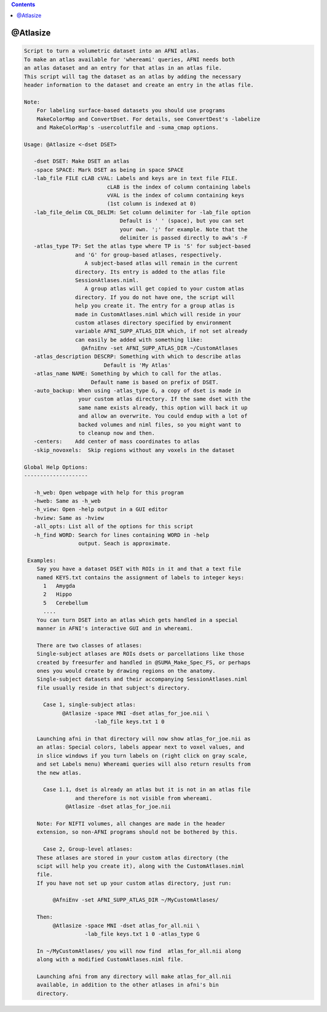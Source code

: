 .. contents:: 
    :depth: 4 

*********
@Atlasize
*********

.. code-block:: none

    
    Script to turn a volumetric dataset into an AFNI atlas. 
    To make an atlas available for 'whereami' queries, AFNI needs both 
    an atlas dataset and an entry for that atlas in an atlas file.
    This script will tag the dataset as an atlas by adding the necessary 
    header information to the dataset and create an entry in the atlas file.
    
    Note:
        For labeling surface-based datasets you should use programs
        MakeColorMap and ConvertDset. For details, see ConvertDest's -labelize
        and MakeColorMap's -usercolutfile and -suma_cmap options.
    
    Usage: @Atlasize <-dset DSET> 
    
       -dset DSET: Make DSET an atlas
       -space SPACE: Mark DSET as being in space SPACE
       -lab_file FILE cLAB cVAL: Labels and keys are in text file FILE.
                              cLAB is the index of column containing labels
                              vVAL is the index of column containing keys
                              (1st column is indexed at 0)
       -lab_file_delim COL_DELIM: Set column delimiter for -lab_file option
                                  Default is ' ' (space), but you can set
                                  your own. ';' for example. Note that the 
                                  delimiter is passed directly to awk's -F
       -atlas_type TP: Set the atlas type where TP is 'S' for subject-based
                    and 'G' for group-based atlases, respectively.
                       A subject-based atlas will remain in the current
                    directory. Its entry is added to the atlas file 
                    SessionAtlases.niml.
                       A group atlas will get copied to your custom atlas
                    directory. If you do not have one, the script will
                    help you create it. The entry for a group atlas is
                    made in CustomAtlases.niml which will reside in your
                    custom atlases directory specified by environment
                    variable AFNI_SUPP_ATLAS_DIR which, if not set already
                    can easily be added with something like:
                      @AfniEnv -set AFNI_SUPP_ATLAS_DIR ~/CustomAtlases
       -atlas_description DESCRP: Something with which to describe atlas
                             Default is 'My Atlas'
       -atlas_name NAME: Something by which to call for the atlas.
                         Default name is based on prefix of DSET.
       -auto_backup: When using -atlas_type G, a copy of dset is made in
                     your custom atlas directory. If the same dset with the
                     same name exists already, this option will back it up
                     and allow an overwrite. You could endup with a lot of
                     backed volumes and niml files, so you might want to
                     to cleanup now and then.
       -centers:    Add center of mass coordinates to atlas
       -skip_novoxels:  Skip regions without any voxels in the dataset
    
    Global Help Options:
    --------------------
    
       -h_web: Open webpage with help for this program
       -hweb: Same as -h_web
       -h_view: Open -help output in a GUI editor
       -hview: Same as -hview
       -all_opts: List all of the options for this script
       -h_find WORD: Search for lines containing WORD in -help
                     output. Seach is approximate.
    
     Examples:
        Say you have a dataset DSET with ROIs in it and that a text file
        named KEYS.txt contains the assignment of labels to integer keys:
          1   Amygda
          2   Hippo
          5   Cerebellum
          ....
        You can turn DSET into an atlas which gets handled in a special
        manner in AFNI's interactive GUI and in whereami.
    
        There are two classes of atlases:
        Single-subject atlases are ROIs dsets or parcellations like those
        created by freesurfer and handled in @SUMA_Make_Spec_FS, or perhaps
        ones you would create by drawing regions on the anatomy.
        Single-subject datasets and their accompanying SessionAtlases.niml
        file usually reside in that subject's directory.
    
          Case 1, single-subject atlas:
                @Atlasize -space MNI -dset atlas_for_joe.nii \
                          -lab_file keys.txt 1 0 
    
        Launching afni in that directory will now show atlas_for_joe.nii as
        an atlas: Special colors, labels appear next to voxel values, and
        in slice windows if you turn labels on (right click on gray scale, 
        and set Labels menu) Whereami queries will also return results from
        the new atlas.
    
          Case 1.1, dset is already an atlas but it is not in an atlas file
                    and therefore is not visible from whereami.
                 @Atlasize -dset atlas_for_joe.nii
    
        Note: For NIFTI volumes, all changes are made in the header  
        extension, so non-AFNI programs should not be bothered by this.
    
          Case 2, Group-level atlases:
        These atlases are stored in your custom atlas directory (the
        scipt will help you create it), along with the CustomAtlases.niml
        file.
        If you have not set up your custom atlas directory, just run:
    
             @AfniEnv -set AFNI_SUPP_ATLAS_DIR ~/MyCustomAtlases/
    
        Then:
             @Atlasize -space MNI -dset atlas_for_all.nii \
                       -lab_file keys.txt 1 0 -atlas_type G
    
        In ~/MyCustomAtlases/ you will now find  atlas_for_all.nii along 
        along with a modified CustomAtlases.niml file.
    
        Launching afni from any directory will make atlas_for_all.nii 
        available, in addition to the other atlases in afni's bin
        directory.
